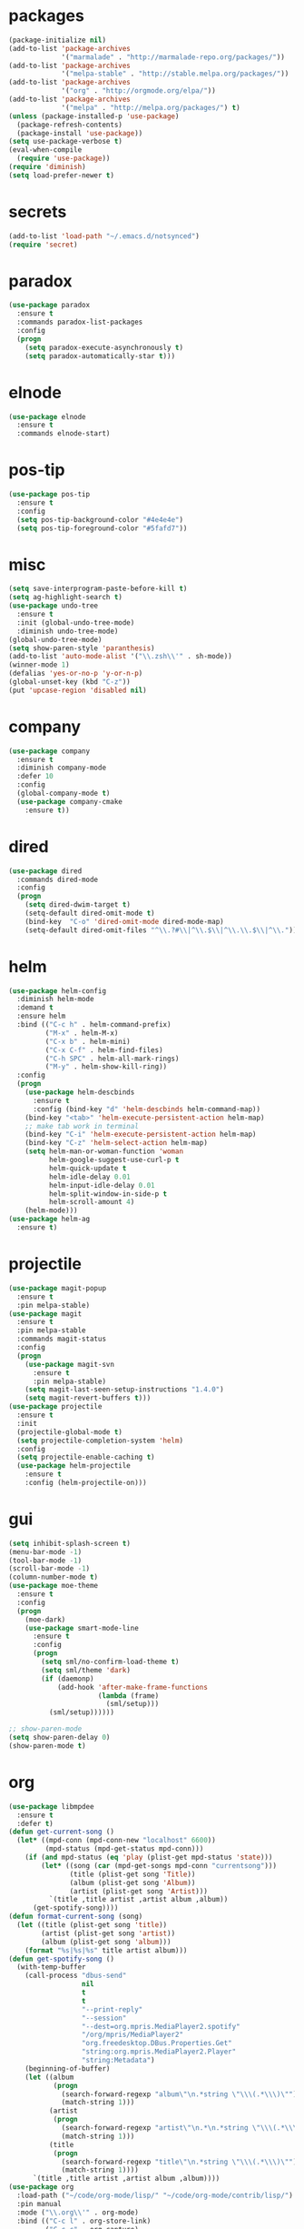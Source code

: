 * packages
#+begin_src emacs-lisp :tangle yes
  (package-initialize nil)
  (add-to-list 'package-archives
               '("marmalade" . "http://marmalade-repo.org/packages/"))
  (add-to-list 'package-archives
               '("melpa-stable" . "http://stable.melpa.org/packages/"))
  (add-to-list 'package-archives
               '("org" . "http://orgmode.org/elpa/"))
  (add-to-list 'package-archives
               '("melpa" . "http://melpa.org/packages/") t)
  (unless (package-installed-p 'use-package)
    (package-refresh-contents)
    (package-install 'use-package))
  (setq use-package-verbose t)
  (eval-when-compile
    (require 'use-package))
  (require 'diminish)
  (setq load-prefer-newer t)
#+end_src
* secrets
#+begin_src emacs-lisp :tangle yes
  (add-to-list 'load-path "~/.emacs.d/notsynced")
  (require 'secret)
#+end_src
* paradox
#+begin_src emacs-lisp :tangle yes
  (use-package paradox
    :ensure t
    :commands paradox-list-packages
    :config
    (progn
      (setq paradox-execute-asynchronously t)
      (setq paradox-automatically-star t)))
#+end_src
* elnode
#+begin_src emacs-lisp :tangle yes
  (use-package elnode
    :ensure t
    :commands elnode-start)
#+end_src
* pos-tip
#+begin_src emacs-lisp :tangle yes
  (use-package pos-tip
    :ensure t
    :config
    (setq pos-tip-background-color "#4e4e4e")
    (setq pos-tip-foreground-color "#5fafd7"))
#+end_src
* misc
#+begin_src emacs-lisp :tangle yes
  (setq save-interprogram-paste-before-kill t)
  (setq ag-highlight-search t)
  (use-package undo-tree
    :ensure t
    :init (global-undo-tree-mode)
    :diminish undo-tree-mode)
  (global-undo-tree-mode)
  (setq show-paren-style 'paranthesis)
  (add-to-list 'auto-mode-alist '("\\.zsh\\'" . sh-mode))
  (winner-mode 1)
  (defalias 'yes-or-no-p 'y-or-n-p)
  (global-unset-key (kbd "C-z"))
  (put 'upcase-region 'disabled nil)
#+end_src
* company
#+begin_src emacs-lisp :tangle yes
  (use-package company
    :ensure t
    :diminish company-mode
    :defer 10
    :config
    (global-company-mode t)
    (use-package company-cmake
      :ensure t))
#+end_src
* dired
#+begin_src emacs-lisp :tangle yes
  (use-package dired
    :commands dired-mode
    :config
    (progn
      (setq dired-dwim-target t)
      (setq-default dired-omit-mode t)
      (bind-key  "C-o" 'dired-omit-mode dired-mode-map)
      (setq-default dired-omit-files "^\\.?#\\|^\\.$\\|^\\.\\.$\\|^\\.")))
#+end_src

* helm
#+begin_src emacs-lisp :tangle yes
  (use-package helm-config
    :diminish helm-mode
    :demand t
    :ensure helm
    :bind (("C-c h" . helm-command-prefix)
           ("M-x" . helm-M-x)
           ("C-x b" . helm-mini)
           ("C-x C-f" . helm-find-files)
           ("C-h SPC" . helm-all-mark-rings)
           ("M-y" . helm-show-kill-ring))
    :config
    (progn
      (use-package helm-descbinds
        :ensure t
        :config (bind-key "d" 'helm-descbinds helm-command-map))
      (bind-key "<tab>" 'helm-execute-persistent-action helm-map)
      ;; make tab work in terminal
      (bind-key "C-i" 'helm-execute-persistent-action helm-map)
      (bind-key "C-z" 'helm-select-action helm-map)
      (setq helm-man-or-woman-function 'woman
            helm-google-suggest-use-curl-p t
            helm-quick-update t
            helm-idle-delay 0.01
            helm-input-idle-delay 0.01
            helm-split-window-in-side-p t
            helm-scroll-amount 4)
      (helm-mode)))
  (use-package helm-ag
    :ensure t)
#+end_src
* projectile
#+begin_src emacs-lisp :tangle yes
  (use-package magit-popup
    :ensure t
    :pin melpa-stable)
  (use-package magit
    :ensure t
    :pin melpa-stable
    :commands magit-status
    :config
    (progn
      (use-package magit-svn
        :ensure t
        :pin melpa-stable)
      (setq magit-last-seen-setup-instructions "1.4.0")
      (setq magit-revert-buffers t)))
  (use-package projectile
    :ensure t
    :init
    (projectile-global-mode t)
    (setq projectile-completion-system 'helm)
    :config
    (setq projectile-enable-caching t)
    (use-package helm-projectile
      :ensure t
      :config (helm-projectile-on)))
#+end_src
* gui
#+begin_src emacs-lisp :tangle yes
  (setq inhibit-splash-screen t)
  (menu-bar-mode -1)
  (tool-bar-mode -1)
  (scroll-bar-mode -1)
  (column-number-mode t)
  (use-package moe-theme
    :ensure t
    :config
    (progn
      (moe-dark)
      (use-package smart-mode-line
        :ensure t
        :config
        (progn
          (setq sml/no-confirm-load-theme t)
          (setq sml/theme 'dark)
          (if (daemonp)
              (add-hook 'after-make-frame-functions
                        (lambda (frame)
                          (sml/setup)))
            (sml/setup))))))

  ;; show-paren-mode
  (setq show-paren-delay 0)
  (show-paren-mode t)
#+end_src
* org
#+begin_src emacs-lisp :tangle yes
  (use-package libmpdee
    :ensure t
    :defer t)
  (defun get-current-song ()
    (let* ((mpd-conn (mpd-conn-new "localhost" 6600))
           (mpd-status (mpd-get-status mpd-conn)))
      (if (and mpd-status (eq 'play (plist-get mpd-status 'state)))
          (let* ((song (car (mpd-get-songs mpd-conn "currentsong")))
                 (title (plist-get song 'Title))
                 (album (plist-get song 'Album))
                 (artist (plist-get song 'Artist)))
            `(title ,title artist ,artist album ,album))
        (get-spotify-song))))
  (defun format-current-song (song)
    (let ((title (plist-get song 'title))
          (artist (plist-get song 'artist))
          (album (plist-get song 'album)))
      (format "%s|%s|%s" title artist album)))
  (defun get-spotify-song ()
    (with-temp-buffer
      (call-process "dbus-send"
                    nil
                    t
                    t
                    "--print-reply"
                    "--session"
                    "--dest=org.mpris.MediaPlayer2.spotify"
                    "/org/mpris/MediaPlayer2"
                    "org.freedesktop.DBus.Properties.Get"
                    "string:org.mpris.MediaPlayer2.Player"
                    "string:Metadata")
      (beginning-of-buffer)
      (let ((album
             (progn
               (search-forward-regexp "album\"\n.*string \"\\\(.*\\\)\"")
               (match-string 1)))
            (artist
             (progn
               (search-forward-regexp "artist\"\n.*\n.*string \"\\\(.*\\\)\"")
               (match-string 1)))
            (title
             (progn
               (search-forward-regexp "title\"\n.*string \"\\\(.*\\\)\"")
               (match-string 1))))
        `(title ,title artist ,artist album ,album))))
  (use-package org
    :load-path ("~/code/org-mode/lisp/" "~/code/org-mode/contrib/lisp/")
    :pin manual
    :mode ("\\.org\\'" . org-mode)
    :bind (("C-c l" . org-store-link)
           ("C-c c" . org-capture)
           ("C-c a" . org-agenda)
           ("C-c b" . org-iswitchb)
           ("C-c C-w" . org-refile)
           ("C-c j" . org-clock-goto)
           ("C-c C-x C-o" . org-clock-out))
    :config
    (progn
      (setq org-directory "~/org")
      (setq org-agenda-files '("~/org"))
      (setq org-mobile-directory "~/org/mobile")
      (setq org-default-notes-file (concat org-directory "/notes.org"))
      (setq org-log-done t)
      (setq org-clock-persist t)
          (setq org-file-apps
            '((auto-mode . emacs)
              ("\\.mm\\'" . system)
              ("\\.x?html?\\'" . "firefox %s")
              ("\\.pdf::\\([0-9]+\\)\\'" . "zathura \"%s\" -P %1")
              ("\\.pdf\\'" . "zathura \"%s\"")))
      (setq org-refile-targets (quote ((org-agenda-files :maxlevel . 4))))
      (setq org-agenda-span 'month)
      (setq org-agenda-custom-commands
            '(("h" agenda "120 days"
               ((org-agenda-show-all-dates nil)
                (org-agenda-span 120))
               )))
      (setq org-capture-templates
            '(("t" "Task" entry (file+headline "" "Tasks")
               "* TODO %?\n  %U\n  %a")
              ("s" "Song" table-line (file+headline "~/org/org.org" "Songs")
               "|%(format-current-song (get-current-song))|%U|%a|"
               :immediate-finish t)))
      (setq org-refile-allow-creating-parent-nodes 'confirm)
      (setq org-src-fontify-natively t)
      (setq org-use-speed-commands t)
      (setq org-clock-mode-line-total 'current)
      (org-clock-persistence-insinuate)
      (setq org-use-speed-commands t)
      (use-package org-habit)
      (org-load-modules-maybe t)
      (use-package cdlatex
        :ensure t
        :commands turn-on-org-cdlatex)
      (add-hook 'org-mode-hook 'turn-on-org-cdlatex)
      (use-package ox-latex
        :config
        (add-to-list 'org-latex-classes
                     '("koma-article"
                       "\\documentclass{scrartcl}"
                       ("\\section{%s}" . "\\section*{%s}")
                       ("\\subsection{%s}" . "\\subsection*{%s}")
                       ("\\subsubsection{%s}" . "\\subsubsection*{%s}")
                       ("\\paragraph{%s}" . "\\paragraph*{%s}")
                       ("\\subparagraph{%s}" . "\\subparagraph*{%s}")))
        (add-to-list 'org-latex-classes
                     '("semproc"
                       "\\documentclass[a4paper,10pt,openright,parskip=half-]{semproc}\n[NO-DEFAULT-PACKAGES]\n[NO-PACKAGES]"
                       ("\\section{%s}" . "\\section*{%s}")
                       ("\\subsection{%s}" . "\\subsection*{%s}")
                       ("\\subsubsection{%s}" . "\\subsubsection*{%s}")
                       ("\\paragraph{%s}" . "\\paragraph*{%s}")
                       ("\\subparagraph{%s}" . "\\subparagraph*{%s}")))
        (use-package ox-bibtex)
        (use-package ox :config
          (setq org-export-default-language "de-de"))
        (setq org-latex-packages-alist '(("ngerman" "babel" nil)))
        (setq org-latex-default-packages-alist '(("AUTO" "inputenc" t)
                                                 ("T1" "fontenc" t)
                                                 ("" "fixltx2e" nil)
                                                 ("" "graphicx" t)
                                                 ("" "longtable" nil)
                                                 ("" "float" nil)
                                                 ("" "wrapfig" nil)
                                                 ("" "rotating" nil)
                                                 ("normalem" "ulem" t)
                                                 ("" "amsmath" t)
                                                 ("" "textcomp" t)
                                                 ("" "marvosym" t)
                                                 ("" "wasysym" t)
                                                 ("" "amssymb" t)
                                                 ("hyphens" "url" nil)
                                                 ("" "hyperref" nil)
                                                 "\\tolerance=1000"))
        (use-package org-bullets
          :init (add-hook 'org-mode-hook (lambda () (org-bullets-mode 1))))
        (setq org-highlight-latex-and-related '(latex script entities))
        (setq org-latex-toc-command "\\tableofcontents\n\\clearpage\n")
        (mapc (lambda (x) (setq org-format-latex-options (plist-put org-format-latex-options (car x) (cadr x))))
              '((:scale 2.0)
                (:foreground "Black")
                (:background "White")))
        (org-babel-do-load-languages
         'org-babel-load-languages
         '((emacs-lisp . t)
           (R . t))))))
#+end_src
* functions
#+begin_src emacs-lisp :tangle yes
  ;; comment out line if no region is selected
  (defun comment-dwim-line (&optional arg)
      "Replacement for the comment-dwim command.
      If no region is selected and current line is not blank and we are not at the end of the line,
      then comment current line.
      Replaces default behaviour of comment-dwim, when it inserts comment at the end of the line."
        (interactive "*P")
        (comment-normalize-vars)
        (if (and (not (region-active-p)) (not (looking-at "[ \t]*$")))
            (comment-or-uncomment-region (line-beginning-position) (line-end-position))
          (comment-dwim arg)))

  ;; functions to paste to http://sprunge.us using web.el
  (use-package web
    :commands (sprunge-region sprunge-buffer)
    :ensure t)
  (defun sprunge-region (start end)
    (interactive "r")
    (let ((buffer-contents (buffer-substring-no-properties start end))
               (query-data (make-hash-table :test 'equal)))
            (puthash 'sprunge buffer-contents query-data)
        (web-http-post
         (lambda (con header data)
           (kill-new (substring data 0 -1)))
         :url "http://sprunge.us"
         :data query-data)))
  (defun sprunge-buffer ()
    (interactive)
    (sprunge-region (point-min) (point-max)))
#+end_src
* bindings
#+begin_src emacs-lisp :tangle yes
  (global-set-key (kbd "M-;") 'comment-dwim-line)
  ;; expand-region
  (pending-delete-mode t)
  (use-package expand-region
    :ensure t
    :bind (("C-=" . er/expand-region)))
  (global-set-key (kbd "C-x C-b") 'ibuffer)
  (global-set-key (kbd "C-x C-r") 'revert-buffer)

#+end_src
* ace
#+begin_src emacs-lisp :tangle yes
  (use-package ace-window
    :ensure t
    :bind ("M-ä" . ace-window))
  (use-package avy
    :ensure avy
    :bind (("C-ß" . avy-goto-char)
           ("C-ö" . avy-goto-word-1)
           ("C-ä" . avy-goto-char-2)))
#+end_src
* auctex
#+begin_src emacs-lisp :tangle yes
  (use-package tex
    :ensure auctex
    :commands latex-mode
    :config
    (use-package latex
      :config
      (progn
        (setq TeX-view-program-list
              '(("zathura"
                 ("zathura" (mode-io-correlate "-sync.sh")
                  " "
                  (mode-io-correlate "%n:1:%b ")
                  "%o"))))
        (setq TeX-view-program-selection '((output-pdf "zathura")))
        (set-default 'preview-scale-function 1.2)
        (use-package preview
          :config
          (set-face-attribute 'preview-reference-face nil
                              :background "white"
                              :foreground "black"))
        (add-hook 'LaTeX-mode-hook (lambda () (TeX-global-PDF-mode t)))
        (add-hook 'LaTeX-mode-hook 'TeX-source-correlate-mode)
        (add-to-list 'LaTeX-verbatim-environments "comment")
        (add-to-list 'TeX-command-list
                     '("Glossary" "makeglossaries %s" TeX-run-command nil
                       (latex-mode) :help "Create glossaries")))))

#+end_src
* haskell
#+begin_src emacs-lisp :tangle yes
  (use-package haskell-mode
    :load-path "~/code/haskell/haskell-mode/"
    :mode "\\.hs\\'"
    :init (progn
            (add-hook 'haskell-mode-hook 'structured-haskell-mode)
            (defun haskell-indentation-mode-fun () (haskell-indentation-mode 0))
            (add-hook 'haskell-mode-hook 'haskell-indentation-mode-fun)
            (defun interactive-haskell-mode-fun () (interactive-haskell-mode 1))
            ;; (add-hook 'haskell-mode-hook 'ghc-init)
            (add-hook 'haskell-mode-hook 'interactive-haskell-mode-fun)
            ;; (add-hook 'haskell-mode-hook 'haskell-indentation-mode)
            (add-hook 'haskell-mode-hook 'hindent-mode)
            ;; (add-hook 'haskell-interactive-mode-hook 'structured-haskell-repl-mode)
            (add-hook 'haskell-mode-hook 'hlint-refactor-mode)
            (defun ghc-mod-hook () (progn (ghc-init) ;; (hare-init)
                                          )) 
    :config
    (progn
      ;; (use-package haskell)
      ;; (use-package stack-mode
      ;;   :load-path "~/code/haskell/stack-ide/stack-mode")
      (setq haskell-process-args-cabal-repl '("--ghc-option=-ferror-spans"))
      (use-package haskell)
      (use-package haskell-decl-scan)
      (define-key haskell-mode-map (kbd "C-`") 'haskell-interactive-bring)
      (setq haskell-process-log t)
      ;; (setq haskell-interactive-mode-eval-mode 'haskell-mode)
      (setq haskell-process-type 'stack-ghci)
      (use-package shm
        :load-path "~/code/haskell/structured-haskell-mode/elisp")
      (use-package hindent
        :load-path "~/code/haskell/hindent/elisp"
        :config (setq hindent-style "chris-done"))
      (define-key haskell-mode-map (kbd "C-c i") 'hindent/reformat-decl) 
      (use-package hlint-refactor
        :load-path "~/code/haskell/hlint-refactor-mode")
      (use-package hie
        :load-path "~/code/haskell/haskell-ide-engine/elisp"))))
  (use-package ghc
    :load-path "~/code/haskell/ghc-mod/elisp")
  ;; (use-package hare
  ;;       :load-path "~/code/haskell/HaRe/elisp")
  (defun haskell-stack-pvp (pkgname)
    (interactive "sPackage name: ")
    (let* ((pkgver (with-temp-buffer
                     (call-process "stack" nil t nil "list-dependencies")
                     (beginning-of-buffer)
                     (search-forward-regexp (concat pkgname " \\(\\([[:digit:]]+\.\\)+[[:digit:]]+\\)"))
                     (match-string 1))))
      (insert (haskell-pvpify pkgver))))

  (defun haskell-pvpify (pkgver)
    (let* ((splitted (split-string pkgver "\\."))
          (ver0 (nth 0 splitted))
          (ver1 (string-to-number (nth 1 splitted))))
      (message (format ">= %s.%d && < %s.%d" ver0 ver1 ver0 (+ ver1 1)))))
  (setq flycheck-hlint-ignore-rules '("Eta reduce" "Use String"))
#+end_src
* mu4e
#+begin_src emacs-lisp :tangle yes
  (use-package mu4e
    :load-path "~/code/emacs/mu/mu4e"
    :commands mu4e
    :config
    (use-package mu4e-contrib)
    (if mail-on
        (progn
          (setq mu4e-mu-binary "~/code/emacs/mu/mu/mu")
          (setq mu4e-html2text-command
                'mu4e-shr2text)
          (setq mu4e-maildir "~/mail")
          (setq mu4e-drafts-folder "/gmail/drafts")
          (setq mu4e-sent-folder   "/gmail/sent")
          (setq mu4e-trash-folder  "/gmail/trash")
          (setq mu4e-get-mail-command "mbsync -a")
          (setq mu4e-update-interval 300)
          (setq mu4e-view-show-addresses t)
          (setq mu4e-headers-include-related t)
          (setq mu4e-headers-show-threads nil)
          (setq mu4e-headers-skip-duplicates t)
          (setq mu4e-split-view 'vertical)
          (setq mu4e-compose-dont-reply-to-self t)
          (setq mu4e-compose-keep-self-cc nil)
          (setq
           user-mail-address (cadr mu4e-user-mail-address-list)
           user-full-name  "Moritz Kiefer"
           mu4e-compose-signature ""
           mu4e-compose-signature-auto-include nil)
          (setq mu4e-attachment-dir "~/downloads")

          (setq   mu4e-maildir-shortcuts
                  '(("/gmail/inbox"     . ?g)
                    ("/holarse/inbox"       . ?h)
                    ("/purelyfunctional/inbox" . ?p)))

          (setq message-send-mail-function 'smtpmail-send-it
                smtpmail-stream-type 'starttls
                smtpmail-default-smtp-server "smtp.gmail.com"
                smtpmail-smtp-server "smtp.gmail.com"
                smtpmail-smtp-service 587)

          (defvar mu4e-account-alist
            `(("gmail"
               (mu4e-sent-folder "/gmail/sent")
               (mu4e-drafts-folder "/gmail/drafts")
               (mu4e-trash-folder "/gmail/trash")
               (mu4e-sent-messages-behavior delete)
               (user-mail-address ,(car mu4e-user-mail-address-list))
               (smtpmail-default-smtp-server "smtp.gmail.com")
               (smtpmail-smtp-server "smtp.gmail.com")
               (smtpmail-stream-type starttls)
               (smtpmail-smtp-service 587))
              ("holarse"
               (mu4e-sent-folder "/holarse/sent")
               (mu4e-drafts-folder "/holarse/drafts")
               (mu4e-sent-messages-behavior sent)
               (user-mail-address ,(cddr mu4e-user-mail-address-list))
               (smtpmail-default-smtp-server "asmtp.mail.hostpoint.ch")
               (smtpmail-smtp-server "asmtp.mail.hostpoint.ch")
               (smtpmail-stream-type starttls)
               (smtpmail-smtp-service 587))
              ("purelyfunctional"
               (mu4e-sent-folder "/purelyfunctional/sent")
               (mu4e-drafts-folder "/purelyfunctional/drafts")
               (mu4e-sent-messages-behavior sent)
               (user-mail-address ,(cadr mu4e-user-mail-address-list))
               (smtpmail-default-smtp-server "cassiopeia.uberspace.de")
               (smtpmail-smtp-server "cassiopeia.uberspace.de")
               (smtpmail-stream-type starttls)
               (smtpmail-smtp-service 587))))

          (defun mu4e-set-account ()
            "Set the account for composing a message."
            (let* ((account
                    (if mu4e-compose-parent-message
                        (let ((maildir (mu4e-message-field mu4e-compose-parent-message :maildir)))
                          (string-match "/\\(.*?\\)/" maildir)
                          (match-string 1 maildir))
                      (completing-read (format "Compose with account: (%s) "
                                               (mapconcat #'(lambda (var) (car var)) mu4e-account-alist "/"))
                                       (mapcar #'(lambda (var) (car var)) mu4e-account-alist)
                                       nil t nil nil (caar mu4e-account-alist))))
                   (account-vars (cdr (assoc account mu4e-account-alist))))
              (if account-vars
                  (mapc #'(lambda (var)
                            (set (car var) (cadr var)))
                        account-vars)
                (error "No email account found"))))

          (add-hook 'mu4e-compose-pre-hook 'mu4e-set-account)

          (setq mu4e-bookmarks '(
                                 ("flag:unread AND NOT flag:trashed AND NOT maildir:/gmail/spam"
                                  "Unread messages"     ?u)
                                 ("date:today..now"                  "Today's messages"     ?t)
                                 ("date:7d..now"                     "Last 7 days"          ?w)
                                 ("mime:image/*"                     "Messages with images" ?p)))

          (add-hook 'mu4e-compose-mode-hook 'mml-secure-message-sign)
          (add-hook 'mu4e-view-mode-hook '(lambda ()
                                            (local-set-key (kbd "<end>") 'end-of-line)
                                            (local-set-key (kbd "<home>") 'beginning-of-line)))

          (setq mu4e-view-show-images t)
          (when (fboundp 'imagemagick-register-types)
            (imagemagick-register-types))
          (add-to-list 'mu4e-view-actions
                       '("View in browser" . mu4e-action-view-in-browser) t)



          ;; don't keep message buffers around
          (setq message-kill-buffer-on-exit t))))
#+end_src
* indentation
#+begin_src emacs-lisp :tangle yes
  (setq-default tab-width 4)
  (setq-default indent-tabs-mode nil)
#+end_src
* lisp
#+begin_src emacs-lisp :tangle yes
  (use-package lisp-mode
    :init
    (progn
      (use-package paredit
        :diminish paredit-mode
        :ensure t
        :commands enable-paredit-mode)
      (use-package elisp-slime-nav
        :diminish elisp-slime-nav-mode
        :ensure t
        :commands turn-on-elisp-slime-nav-mode)
      (dolist (hook '(emacs-lisp-mode-hook ielm-mode-hook eval-expression-minibuffer-setup-hook))
        (add-hook hook 'turn-on-elisp-slime-nav-mode)
        (add-hook hook 'enable-paredit-mode))
      (use-package eldoc
        :diminish eldoc-mode
        :init
        (progn
          (add-hook 'emacs-lisp-mode-hook 'turn-on-eldoc-mode)
          (add-hook 'lisp-interaction-mode-hook 'turn-on-eldoc-mode)
          (add-hook 'ielm-mode-hook 'turn-on-eldoc-mode)))))
#+end_src
* flycheck
#+begin_src emacs-lisp :tangle yes
  (use-package flycheck
    :ensure t
    :diminish flycheck-mode
    :defer t
    :config
    (add-hook 'after-init-hook #'global-flycheck-mode)
    (setq flycheck-emacs-lisp-load-path 'inherit)
    (use-package flycheck-package
      :ensure t))
  ;; (eval-after-load 'flycheck
  ;;   '(add-to-list 'flycheck-checkers 'haskell-process))
  ;; (require 'haskell-flycheck)
#+end_src
* browser
#+begin_src emacs-lisp :tangle yes
  (setq browse-url-browser-function 'browse-url-xdg-open)
#+end_src
* gdb
#+begin_src emacs-lisp :tangle yes
  (setq gdb-many-windows t)
#+end_src
* yasnippet
#+begin_src emacs-lisp :tangle yes
  (use-package yasnippet
    :diminish yas-minor-mode
    :ensure t
    :commands yas-global-mode
    :init
    (progn
      (setq yas-snippet-dirs '("~/code/emacs/snippets/custom" "~/code/emacs/snippets/yasnippet-snippets"))
      (yas-global-mode t)))
  (use-package helm-c-yasnippet
    :ensure t
    :bind (("C-c y" . helm-yas-complete))
    :config (setq helm-yas-display-key-on-candidate t))
#+end_src
* symlinks
#+begin_src emacs-lisp :tangle yes
  (setq vc-follow-symlinks t)
#+end_src
* magit
#+begin_src emacs-lisp :tangle yes
  (add-hook 'magit-mode-hook 'magit-load-config-extensions)
#+end_src
* emmet
#+begin_src emacs-lisp :tangle yes
  (add-hook 'sgml-mode-hook 'emmet-mode)
  (add-hook 'css-mode-hook  'emmet-mode)
#+end_src
* pkgbuild
#+begin_src emacs-lisp :tangle yes
  (use-package pkgbuild-mode
    :ensure t
    :mode "/PKGBULD$")
#+end_src
* abbrev
#+begin_src emacs-lisp :tangle yes
  (use-package abbrev
    :diminish abbrev-mode
    :config
    (progn (abbrev-mode)
           (setq abbrev-file-name "~/.emacs.d/abbrev_defs")))
#+end_src
* ediff
#+begin_src emacs-lisp :tangle yes
  (setq ediff-window-setup-function 'ediff-setup-windows-plain)
  (setq ediff-split-window-function 'split-window-horizontally)
#+end_src
* reveal
#+begin_src emacs-lisp :tangle yes
  (setq org-reveal-root "file:///home/moritz/code/web/reveal.js/")
  (setq org-reveal-title-slide-template
        "<h1>%t</h1>
         <h2>%a</h2>
         <h2>%d</h2>")
#+end_src
* impress
#+begin_src emacs-lisp :tangle yes
  (setq org-impress-js-javascript "/home/moritz/code/web/impress.js/js/impress.js")
  (setq org-impress-js-stylesheet "/home/moritz/code/web/impress.js/css/impress-demo.css")
#+end_src
* idris
#+begin_src emacs-lisp :tangle yes
  (use-package idris-mode
    :load-path "~/code/idris/idris-mode"
    :mode "\\.idr\\'"
    :init (use-package prop-menu
            :ensure t))
#+end_src
* skewer
#+begin_src emacs-lisp :tangle yes
  (add-hook 'js2-mode-hook 'skewer-mode)
  (add-hook 'css-mode-hook 'skewer-css-mode)
  (add-hook 'html-mode-hook 'skewer-html-mode)
#+end_src
* gpgfix
#+begin_src emacs-lisp :tangle yes
  (defun epg--list-keys-1 (context name mode)
    (let ((args (append (if (epg-context-home-directory context)
                            (list "--homedir"
                                  (epg-context-home-directory context)))
                        '("--with-colons" "--no-greeting" "--batch"
                          "--with-fingerprint" "--with-fingerprint")
                        (unless (eq (epg-context-protocol context) 'CMS)
                          '("--fixed-list-mode"))))
          (list-keys-option (if (memq mode '(t secret))
                                "--list-secret-keys"
                              (if (memq mode '(nil public))
                                  "--list-keys"
                                "--list-sigs")))
          (coding-system-for-read 'binary)
          keys string field index)
      (if name
          (progn
            (unless (listp name)
              (setq name (list name)))
            (while name
              (setq args (append args (list list-keys-option (car name)))
                    name (cdr name))))
        (setq args (append args (list list-keys-option))))
      (with-temp-buffer
        (apply #'call-process
               (epg-context-program context)
               nil (list t nil) nil args)
        (goto-char (point-min))
        (while (re-search-forward "^[a-z][a-z][a-z]:.*" nil t)
          (setq keys (cons (make-vector 15 nil) keys)
                string (match-string 0)
                index 0
                field 0)
          (while (and (< field (length (car keys)))
                      (eq index
                          (string-match "\\([^:]+\\)?:" string index)))
            (setq index (match-end 0))
            (aset (car keys) field (match-string 1 string))
            (setq field (1+ field))))
        (nreverse keys))))
#+end_src
* hydra
#+begin_src emacs-lisp :tangle yes
  (use-package hydra
    :ensure t)
  (global-set-key
   (kbd "M-ö")
   (defhydra hydra-window (:color amaranth)
     "window"
     ("n" windmove-left)
     ("r" windmove-down)
     ("t" windmove-up)
     ("d" windmove-right)
     ("v" (lambda ()
            (interactive)
            (split-window-right)
            (windmove-right))
      "vert")
     ("x" (lambda ()
            (interactive)
            (split-window-below)
            (windmove-down))
      "horz")
     ;; ("t" transpose-frame "'")
     ("o" delete-other-windows "one" :color blue)
     ("a" ace-window "ace")
     ("s" ace-swap-window "swap")
     ("k" ace-delete-window "del")
     ("i" ace-maximize-window "ace-one" :color blue)
     ("b" helm-mini "buf")
     ("f" helm-find-files "file")
     ("m" headlong-bookmark-jump "bmk")
     ("q" nil "cancel")))
  (defhydra hydra-zoom (global-map "<f2>")
    "zoom"
    ("g" text-scale-increase "in")
    ("l" text-scale-decrease "out"))
  (defhydra hydra-error (global-map "M-g")
    "goto-error"
    ("h" first-error "first")
    ("j" next-error "next")
    ("k" previous-error "prev")
    ("v" recenter-top-bottom "recenter")
    ("q" nil "quit"))
  (use-package windmove)
  (defun hydra-move-splitter-left (arg)
    "Move window splitter left."
    (interactive "p")
    (if (let ((windmove-wrap-around))
          (windmove-find-other-window 'right))
        (shrink-window-horizontally arg)
      (enlarge-window-horizontally arg)))
  (defun hydra-move-splitter-right (arg)
    "Move window splitter right."
    (interactive "p")
    (if (let ((windmove-wrap-around))
          (windmove-find-other-window 'right))
        (enlarge-window-horizontally arg)
      (shrink-window-horizontally arg)))
  (defun hydra-move-splitter-up (arg)
    "Move window splitter up."
    (interactive "p")
    (if (let ((windmove-wrap-around))
          (windmove-find-other-window 'up))
        (enlarge-window arg)
      (shrink-window arg)))
  (defun hydra-move-splitter-down (arg)
    "Move window splitter down."
    (interactive "p")
    (if (let ((windmove-wrap-around))
          (windmove-find-other-window 'up))
        (shrink-window arg)
      (enlarge-window arg)))
  (global-set-key
   (kbd "M-ü")
   (defhydra hydra-splitter ()
     "splitter"
     ("n" hydra-move-splitter-left)
     ("r" hydra-move-splitter-down)
     ("t" hydra-move-splitter-up)
     ("d" hydra-move-splitter-right)
     ("q" nil "quit")))
  (use-package volume
    :ensure t)
  (global-set-key
   (kbd "C-c v")
   (defhydra hydra-volume (:color amaranth)
     ("d" (volume-lower 5))
     ("u" (volume-raise 5))
     ("n" volume-raise)
     ("p" volume-lower)
     ("q" nil "quit")))
#+end_src
* github
#+begin_src emacs-lisp :tangle yes
  (use-package github
    :commands github-issues-mode
    :load-path "~/code/emacs/github")
#+end_src
* guide-key
#+begin_src emacs-lisp :tangle yes 
  (use-package which-key
    :ensure t
    :init
      (which-key-mode))
#+end_src
* multiple cursors
#+begin_src emacs-lisp :tangle yes
  (use-package multiple-cursors
    :ensure t
    :bind
    (("C-S-c C-S-c" . mc/edit-lines)
     ("C->" . mc/mark-next-like-this)
     ("C-<"  . mc/mark-previous-like-this)
     ("C-c C-<" . mc/mark-all-like-this)))
#+end_src
* sx
#+begin_src emacs-lisp :tangle yes
  (use-package sx
    :commands sx-search
    :ensure t)
#+end_src
* markdown
#+begin_src emacs-lisp :tangle yes
  (use-package markdown-mode
    :mode "\\.md\\'"
    :ensure t)
#+end_src
* unbound
#+begin_src emacs-lisp :tangle yes
  (use-package unbound
    :commands describe-unbound-keys
    :ensure t)
#+end_src
* holidays
#+begin_src emacs-lisp :tangle yes
  (setq holiday-general-holidays
        '((holiday-fixed 1 1 "Neujahr")
          (holiday-fixed 5 1 "Tag der Arbeit")
          (holiday-fixed 10 3 "Tag der deutschen Einheit")))
  (setq holiday-christian-holidays
        '((holiday-fixed 12 25 "1. Weihnachtstag")
          (holiday-fixed 12 26 "2. Weihnachtstag")
          (holiday-fixed 1 6 "Heilige 3 Könige")
          (holiday-fixed 11 1 "Allerheiligen")
          ;; Date of Easter calculation taken from holidays.el.
          (let* ((century (1+ (/ displayed-year 100)))
                 (shifted-epact (% (+ 14 (* 11 (% displayed-year 19))
                                      (- (/ (* 3 century) 4))
                                      (/ (+ 5 (* 8 century)) 25)
                                      (* 30 century))
                                   30))
                 (adjusted-epact (if (or (= shifted-epact 0)
                                         (and (= shifted-epact 1)
                                              (< 10 (% displayed-year 19))))
                                     (1+ shifted-epact)
                                   shifted-epact))
                 (paschal-moon (- (calendar-absolute-from-gregorian
                                   (list 4 19 displayed-year))
                                  adjusted-epact))
                 (easter (calendar-dayname-on-or-before 0 (+ paschal-moon 7))))
            (filter-visible-calendar-holidays
             (mapcar
              (lambda (l)
                (list (calendar-gregorian-from-absolute (+ easter (car l)))
                      (nth 1 l)))
              '(
                ( -2 "Karfreitag")
                (  0 "Ostersonntag")
                ( +1 "Ostermontag")
                (+39 "Christi Himmelfahrt")
                (+49 "Pfingstsonntag")
                (+50 "Pfingstmontag")
                (+60 "Fronleichnam")
                ))))))
  (setq calendar-holidays (append holiday-general-holidays holiday-christian-holidays))
#+end_src
* ledger
#+begin_src emacs-lisp :tangle yes
  (use-package ledger-mode
    :ensure t
    :commands ledger-mode
    :mode "\\.ledger\\'"
    :config
    (setq ledger-reconcile-default-commodity "€"))
#+end_src
* proofgeneral
#+begin_src emacs-lisp :tangle yes
  (use-package proof-site
    :config
    (use-package coq-mode
      :mode "\\.v\\'"))
  (add-hook 'coq-mode-hook
            (lambda ()
              (make-local-variable 'face-remapping-alist)
              (setq face-remapping-alist
                    '((font-lock-comment-face . font-lock-doc-face)))))
#+end_src
* aggressive indent
#+begin_src emacs-lisp :tangle yes
  (use-package aggressive-indent
    :commands aggressive-indent-mode
    :ensure t)
#+end_src
* json
#+begin_src emacs-lisp :tangle yes
  (use-package json-mode
    :mode "\\.json\\'"
    :ensure t)
#+end_src
* web
#+begin_src emacs-lisp :tangle yes
  (use-package web-mode
    :ensure t
    :mode ("\\.html\\'"
           "\\.js\\'"
           "\\.css\\'"
           "\\.jsx\\'"))
#+end_src
* yaml
#+begin_src emacs-lisp :tangle yes
  (use-package yaml-mode
    :mode "\\.yaml\\'"
    :ensure t)
#+end_src
* nginx
#+begin_src emacs-lisp :tangle yes
  (use-package nginx-mode
    :mode "\\.nginx\\'"
    :ensure t)
#+end_src
* nyan
#+begin_src emacs-lisp :tangle yes
  (use-package nyan-mode
    :defer 10
    :ensure t
    :pin melpa-stable
    :config (nyan-mode))
#+end_src
* c/c++
#+begin_src emacs-lisp :tangle yes
  (setq c-basic-offset 4)
  (use-package irony
    :ensure t
    :config
    (use-package company-irony
      :ensure t
      :commands company-irony
      :init
      (eval-after-load 'company
        '(add-to-list 'company-backends 'company-irony)))
    (use-package flycheck-irony
      :ensure t
      :commands flycheck-irony-setup
      :init
      (eval-after-load 'flycheck
        '(add-hook 'flycheck-mode-hook #'flycheck-irony-setup)))
    (use-package irony-eldoc
      :ensure t)
    :init
    (add-hook 'c++-mode-hook 'irony-mode)
    (add-hook 'c++-mode-hook 'irony-eldoc)
    (add-hook 'c++-mode-hook 'flycheck-irony-setup)
    (add-hook 'c++-mode-hook 'flycheck-mode)
    (defun flycheck-hook () (flycheck-mode 1))
    (defun remap-fill-paragraph () (define-key c++-mode-map [remap c-fill-paragraph] #'clang-format-buffer))
    (add-hook 'c++-mode-hook 'remap-fill-paragraph)
    (add-hook 'irony-mode-hook 'irony-cdb-autosetup-compile-options))
  (use-package rtags
    :load-path "~/code/rtags/src"
    :config
    (setq rtags-path "~/code/rtags/build/bin")
    (rtags-enable-standard-keybindings)
    (define-key c-mode-base-map (kbd "C-c r t") (function rtags-symbol-type))
    (use-package cmake-ide
      :ensure t
      :init (add-hook 'c++-mode-hook 'cmake-ide-setup)))
  (use-package clang-format
    :ensure t
    :config (setq clang-format-executable "~/code/llvm/build/bin/clang-format"))
#+end_src
* rust
#+begin_src emacs-lisp :tangle yes
  (use-package rust-mode
    :mode "\\.rs\\'"
    :ensure t)
#+end_src
* toml
#+begin_src emacs-lisp :tangle yes
  (use-package toml-mode
    :mode "\\.toml\\'"
    :ensure t)
#+end_src
* sml
#+begin_src emacs-lisp :tangle yes
    (use-package sml-mode
      :ensure t
      :mode ("\\.fun\\'" "\\.sig\\'" "\\.sml\\'"))
#+end_src
* ocaml
#+begin_src emacs-lisp :tangle yes
  (use-package tuareg
    :commands tuareg-run-ocaml
    :ensure t)
#+end_src
* llvm
#+begin_src emacs-lisp :tangle yes
  (use-package llvm-mode
    :commands llvm-mode
    :ensure t)
#+end_src
* jonprl
#+begin_src emacs-lisp :tangle yes
  (use-package jonprl-mode
    :mode "\\.jonprl\\'"
    :ensure t)
#+end_src
* gnuplot
#+begin_src emacs-lisp :tangle yes
  (use-package gnuplot
    :commands gnuplot-mode
    :ensure t)
#+end_src
* cmake
#+begin_src emacs-lisp :tangle yes
  (use-package cmake-mode
    :mode "CMakeLists\\.txt\\'")
#+end_src
* docker
#+begin_src emacs-lisp :tangle yes
  (use-package docker
    :ensure t)
  (use-package dockerfile-mode
    :ensure t)
#+end_src
* smtlib
#+begin_src emacs-lisp :tangle yes
  (use-package smtlib
     :load-path "~/code/emacs/smtlib-mode"
     :mode ("\\.smt2" . smtlib-mode))
#+end_src
* swiper
#+begin_src emacs-lisp :tangle yes
  (use-package swiper-helm
    :ensure t
    :bind (("C-s" . swiper)
           ("C-r" . swiper)))
#+end_src
* pdf-tools
#+begin_src emacs-lisp :tangle yes
  (use-package pdf-tools
    :ensure t)
#+end_src
